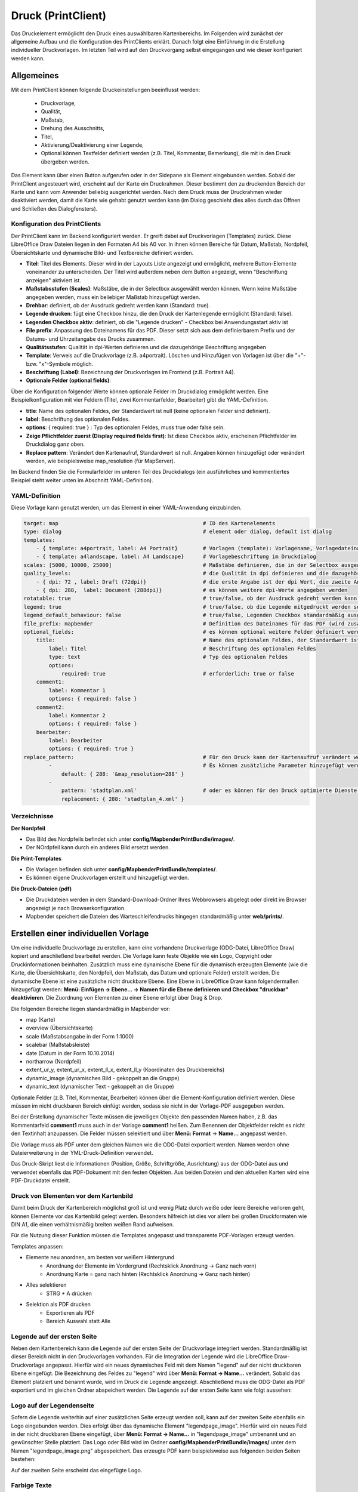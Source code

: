 ﻿.. _printclient_de:

Druck (PrintClient)
*******************

Das Druckelement ermöglicht den Druck eines auswählbaren Kartenbereichs. Im Folgenden wird zunächst der allgemeine Aufbau und die Konfiguration des PrintClients erklärt. Danach folgt eine Einführung in die Erstellung individueller Druckvorlagen. Im letzten Teil wird auf den Druckvorgang selbst eingegangen und wie dieser konfiguriert werden kann. 


Allgemeines
===========

Mit dem PrintClient können folgende Druckeinstellungen beeinflusst werden:

 * Druckvorlage,
 * Qualität,
 * Maßstab,
 * Drehung des Ausschnitts,
 * Titel,
 * Aktivierung/Deaktivierung einer Legende,
 * Optional können Textfelder definiert werden (z.B. Titel, Kommentar, Bemerkung), die mit in den Druck übergeben werden.

.. image:: ../../../figures/de/print_client.png
     :scale: 80
     
Das Element kann über einen Button aufgerufen oder in der Sidepane als Element eingebunden werden. Sobald der PrintClient angesteuert wird, erscheint auf der Karte ein Druckrahmen. Dieser bestimmt den zu druckenden Bereich der Karte und kann vom Anwender beliebig ausgerichtet werden. Nach dem Druck muss der Druckrahmen wieder deaktiviert werden, damit die Karte wie gehabt genutzt werden kann (im Dialog geschieht dies alles durch das Öffnen und Schließen des Dialogfensters).

.. image:: ../../../figures/print_client_sidebar.png
     :scale: 80     
     
Konfiguration des PrintClients
------------------------------

Der PrintClient kann im Backend konfiguriert werden. Er greift dabei auf Druckvorlagen (Templates) zurück. Diese LibreOffice Draw Dateien liegen in den Formaten A4 bis A0 vor. In ihnen können Bereiche für Datum, Maßstab, Nordpfeil, Übersichtskarte und dynamische Bild- und Textbereiche definiert werden.

.. image:: ../../../figures/de/print_client_configuration.png
     :scale: 80

* **Titel**: Titel des Elements. Dieser wird in der Layouts Liste angezeigt und ermöglicht, mehrere Button-Elemente voneinander zu unterscheiden. Der Titel wird außerdem neben dem Button angezeigt, wenn "Beschriftung anzeigen" aktiviert ist.
* **Maßstabsstufen (Scales)**: Maßstäbe, die in der Selectbox ausgewählt werden können. Wenn keine Maßstäbe angegeben werden, muss ein beliebiger Maßstab hinzugefügt werden.
* **Drehbar**: definiert, ob der Ausdruck gedreht werden kann (Standard: true).
* **Legende drucken**: fügt eine Checkbox hinzu, die den Druck der Kartenlegende ermöglicht (Standard: false).
* **Legenden Checkbox aktiv**: definiert, ob die "Legende drucken" - Checkbox bei Anwendungsstart aktiv ist
* **File prefix**: Anpassung des Dateinamens für das PDF. Dieser setzt sich aus dem definierbarem Prefix und der Datums- und Uhrzeitangabe des Drucks zusammen.
* **Qualitätsstufen**: Qualität in dpi-Werten definieren und die dazugehörige Beschriftung angegeben
* **Template**: Verweis auf die Druckvorlage (z.B. a4portrait). Löschen und Hinzufügen von Vorlagen ist über die "+"- bzw. "x"-Symbole möglich.
* **Beschriftung (Label)**: Bezeichnung der Druckvorlagen im Frontend (z.B. Portrait A4).

* **Optionale Felder (optional fields)**:

Über die Konfiguration folgender Werte können optionale Felder im Druckdialog ermöglicht werden. Eine Beispielkonfiguration mit vier Feldern (Titel, zwei Kommentarfelder, Bearbeiter) gibt die YAML-Definition.

* **title**: Name des optionalen Feldes, der Standardwert ist null (keine optionalen Felder sind definiert).
* **label**: Beschriftung des optionalen Feldes.
* **options**: { required: true } : Typ des optionalen Feldes, muss true oder false sein.

* **Zeige Pflichtfelder zuerst (Display required fields first)**: Ist diese Checkbox aktiv, erscheinen Pflichtfelder im Druckdialog ganz oben.

* **Replace pattern**: Verändert den Kartenaufruf, Standardwert ist null. Angaben können hinzugefügt oder verändert werden, wie beispielsweise map_resolution (für MapServer).

Im Backend finden Sie die Formularfelder im unteren Teil des Druckdialogs (ein ausführliches und kommentiertes Beispiel steht weiter unten im Abschnitt YAML-Definition).

.. image:: ../../../figures/de/print_client_configuration_enhanced.png
     :scale: 80
     

YAML-Definition
---------------

Diese Vorlage kann genutzt werden, um das Element in einer YAML-Anwendung einzubinden.

.. code-block:: yaml

    target: map                                              # ID des Kartenelements
    type: dialog                                             # element oder dialog, default ist dialog
    templates:
        - { template: a4portrait, label: A4 Portrait}	     # Vorlagen (template): Vorlagename, Vorlagedateiname ohne Dateierweiterung (Mapbender sucht die Datei a4portrait.odg und a4portrait.pdf), die Vorlagedateien befinden sich in config/MapbenderPrintBundle
        - { template: a4landscape, label: A4 Landscape}      # Vorlagebeschriftung im Druckdialog
    scales: [5000, 10000, 25000]                             # Maßstäbe definieren, die in der Selectbox ausgewählt werden können. Wenn keine Maßstäbe angegeben werden, kann ein beliebiger Maßstab in einem Textfeld definiert werden.
    quality_levels:                                          # die Qualität in dpi definieren und die dazugehörige Beschriftung angegeben
        - { dpi: 72 , label: Draft (72dpi)}                  # die erste Angabe ist der dpi Wert, die zweite Angabe ist die Beschriftung
        - { dpi: 288,  label: Document (288dpi)}             # es können weitere dpi-Werte angegeben werden
    rotatable: true                                          # true/false, ob der Ausdruck gedreht werden kann (Standard: true).
    legend: true                                             # true/false, ob die Legende mitgedruckt werden soll (Standard: false).
    legend_default_behaviour: false                          # true/false, Legenden Checkbox standardmäßig ausgewählt
    file_prefix: mapbender                                   # Definition des Dateinames für das PDF (wird zusammengesetzt zu file_prefix_date.pdf)
    optional_fields:                                         # es können optional weitere Felder definiert werden (z.B. Titel-Feld)
        title:                                               # Name des optionalen Feldes, der Standardwert ist null (keine optionalen Felder sind definiert)
            label: Titel                                     # Beschriftung des optionalen Feldes
            type: text                                       # Typ des optionalen Feldes
            options:
                required: true                               # erforderlich: true or false
        comment1:
            label: Kommentar 1
            options: { required: false }
        comment2:
            label: Kommentar 2
            options: { required: false }
        bearbeiter:
            label: Bearbeiter
            options: { required: true }
    replace_pattern:                                         # Für den Druck kann der Kartenaufruf verändert werden.
            -                                                # Es können zusätzliche Parameter hinzugefügt werden (wie map_resolution für MapServer).
                default: { 288: '&map_resolution=288' }
            -
                pattern: 'stadtplan.xml'                     # oder es können für den Druck optimierte Dienste angefordert werden.
                replacement: { 288: 'stadtplan_4.xml' }

Verzeichnisse
-------------

**Der Nordpfeil**

* Das Bild des Nordpfeils befindet sich unter **config/MapbenderPrintBundle/images/**.
* Der NOrdpfeil kann durch ein anderes Bild ersetzt werden.


**Die Print-Templates**

* Die Vorlagen befinden sich unter **config/MapbenderPrintBundle/templates/**.
* Es können eigene Druckvorlagen erstellt und hinzugefügt werden.


**Die Druck-Dateien (pdf)**

* Die Druckdateien werden in dem Standard-Download-Ordner Ihres Webbrowsers abgelegt oder direkt im Browser angezeigt je nach Browserkonfiguration.
* Mapbender speichert die Dateien des Warteschleifendrucks hingegen standardmäßig unter **web/prints/**.


Erstellen einer individuellen Vorlage
=====================================

Um eine individuelle Druckvorlage zu erstellen, kann eine vorhandene Druckvorlage (ODG-Datei, LibreOffice Draw) kopiert und anschließend bearbeitet werden. Die Vorlage kann feste Objekte wie ein Logo, Copyright oder Druckinformationen beinhalten. Zusätzlich muss eine dynamische Ebene für die dynamisch erzeugten Elemente (wie die Karte, die Übersichtskarte, den Nordpfeil, den Maßstab, das Datum und optionale Felder) erstellt werden. Die dynamische Ebene ist eine zusätzliche nicht druckbare Ebene. Eine Ebene in LibreOffice Draw kann folgendermaßen hinzugefügt werden: **Menü: Einfügen -> Ebene... -> Namen für die Ebene definieren und Checkbox "druckbar" deaktivieren**. Die Zuordnung von Elementen zu einer Ebene erfolgt über Drag & Drop.

.. image:: ../../../figures/print_template_odg.png
     :scale: 80

Die folgenden Bereiche liegen standardmäßig in Mapbender vor:

* map (Karte)
* overview (Übersichtskarte)
* scale (Maßstabsangabe in der Form 1:1000)
* scalebar (Maßstabsleiste)
* date (Datum in der Form 10.10.2014)
* northarrow (Nordpfeil)
* extent_ur_y, extent_ur_x, extent_ll_x, extent_ll_y (Koordinaten des Druckbereichs)
* dynamic_image (dynamisches Bild - gekoppelt an die Gruppe)
* dynamic_text (dynamischer Text - gekoppelt an die Gruppe)

Optionale Felder (z.B. Titel, Kommentar, Bearbeiter) können über die Element-Konfiguration definiert werden. Diese müssen im nicht druckbaren Bereich einfügt werden, sodass sie nicht in der Vorlage-PDF ausgegeben werden.

Bei der Erstellung dynamischer Texte müssen die jeweiligen Objekte den passenden Namen haben, z.B. das Kommentarfeld **comment1** muss auch in der Vorlage **comment1** heißen. Zum Benennen der Objektfelder reicht es nicht den Textinhalt anzupassen. Die Felder müssen selektiert und über **Menü: Format** → **Name...** angepasst werden.

.. image:: ../../../figures/print_template_name.png
    :width: 100%

Die Vorlage muss als PDF unter dem gleichen Namen wie die ODG-Datei exportiert werden. Namen werden ohne Dateierweiterung in der YML-Druck-Definition verwendet.

Das Druck-Skript liest die Informationen (Position, Größe, Schriftgröße, Ausrichtung) aus der ODG-Datei aus und verwendet ebenfalls das PDF-Dokument mit den festen Objekten. Aus beiden Dateien und den aktuellen Karten wird eine PDF-Druckdatei erstellt.


Druck von Elementen vor dem Kartenbild
--------------------------------------

Damit beim Druck der Kartenbereich möglichst groß ist und wenig Platz durch weiße oder leere Bereiche verloren geht, können Elemente vor das Kartenbild gelegt werden. Besonders hilfreich ist dies vor allem bei großen Druckformaten wie DIN A1, die einen verhältnismäßig breiten weißen Rand aufweisen.

Für die Nutzung dieser Funktion müssen die Templates angepasst und transparente PDF-Vorlagen erzeugt werden.

Templates anpassen:

* Elemente neu anordnen, am besten vor weißem Hintergrund
    * Anordnung der Elemente im Vordergrund (Rechtsklick Anordnung → Ganz nach vorn)
    * Anordnung Karte = ganz nach hinten (Rechtsklick Anordnung → Ganz nach hinten)
* Alles selektieren
    * STRG + A drücken
* Selektion als PDF drucken
    * Exportieren als PDF
    * Bereich Auswahl statt Alle


Legende auf der ersten Seite
----------------------------

Neben dem Kartenbereich kann die Legende auf der ersten Seite der Druckvorlage integriert werden. Standardmäßig ist dieser Bereich nicht in den Druckvorlagen vorhanden. Für die Integration der Legende wird die LibreOffice Draw-Druckvorlage angepasst. Hierfür wird ein neues dynamisches Feld mit dem Namen "legend" auf der nicht druckbaren Ebene eingefügt. Die Bezeichnung des Feldes zu "legend" wird über **Menü: Format -> Name…** verändert. Sobald das Element platziert und benannt wurde, wird im Druck die Legende angezeigt. Abschließend muss die ODG-Datei als PDF exportiert und im gleichen Ordner abspeichert werden. Die Legende auf der ersten Seite kann wie folgt aussehen:

.. image:: ../../../figures/print_client_example_legend.png
     :width: 100%


Logo auf der Legendenseite
--------------------------

Sofern die Legende weiterhin auf einer zusätzlichen Seite erzeugt werden soll, kann auf der zweiten Seite ebenfalls ein Logo eingebunden werden. Dies erfolgt über das dynamische Element "legendpage_image". Hierfür wird ein neues Feld in der nicht druckbaren Ebene eingefügt, über **Menü: Format -> Name...** in "legendpage_image" umbenannt und an gewünschter Stelle platziert. Das Logo oder Bild wird im Ordner **config/MapbenderPrintBundle/images/** unter dem Namen "legendpage_image.png" abgespeichert.
Das erzeugte PDF kann beispielsweise aus folgenden beiden Seiten bestehen:

.. image:: ../../../figures/print_client_example_legendpage_image.png
     :width: 100%

Auf der zweiten Seite erscheint das eingefügte Logo.

Farbige Texte
-------------

Der Text der Druckvorlage kann vielfältig angepasst werden. Neben der Schriftgröße besteht die Möglichkeit, die Farbe des Textes zu verändern. Hierfür wird ein Textfeld erzeugt **Menü: Einfügen -> Textfeld**. Soll der Text als dynamisches Element eingebunden werden, wird dieser auf der vorher festgelegten nicht druckbaren Ebene eingefügt und benannt. Hier wurde als Beispiel das dynamische Element "title" gewählt. Um den Text oder den Platzhalter zu färben, Text innerhalb des Textfeldes (hier: "title") markieren. Die Änderung der Farbe kann rechts neben der Vorlage unterhalb des Reiters **Eigenschaften -> Zeichen** vorgenommen werden.

.. image:: ../../../figures/print_client_example_colour_nav.png
     :scale: 80

Alternativ kann über **Rechtsklick auf den markierten Text -> Zeichen ...** unter **Schrifteffekte -> Schriftfarbe** die Farbe verändert werden.

.. image:: ../../../figures/print_client_example_colour_dialog.png
     :scale: 80

Die Veränderung der Farbe des dynamischen Feldes "title" in blau kann im Druck wie folgt aussehen:

.. image:: ../../../figures/print_client_example_colour.png
     :width: 100%

Analog zu der Veränderung der Schriftfarbe wird auch die Veränderung der Schriftgröße durchgeführt.

Dynamische Bilder und dynamische Texte
--------------------------------------

Gruppenabhängig können in der Druckausgabe unterschiedliche Bilder oder Beschreibungen (z.B. Logo und Bezeichnung der Gemeinde) ausgegeben werden. Hierzu gibt es die Platzhalter "dynamic_image" und "dynamic_text". Beide Elemente können in der ODG-Druckvorlage in die nicht druckbare Ebene eingefügt, umbenannt (**Menü: Format -> Name... bzw. Kontextmenü des Elements -> Name...**) und entsprechend platziert werden.

**Hinweis:** Es kann immer nur ein Gruppenbild und eine Gruppenbeschreibung ausgegeben werden. Mapbender zeigt immer die zuerst aufgeführte Gruppe an. Ist der Benutzer in der Gruppe "intern" und "Gruppe 1", dann wird "intern.png" als Bild genommen und die Gruppenbeschreibung der Gruppe "intern" als dynamischer Text ausgegeben.

Ein gruppenabhängiger Druck könnte bei einer Gruppe namens "Gruppe 1" wie folgt aussehen:

.. image:: ../../../figures/de/print_client_example_groups.png
     :width: 100%

Zur Nutzung dieser Funktion müssen Gruppen mit Benutzern erstellt und den Anwendungen die jeweiligen Gruppen zugewiesen werden. Weitere Informationen zur Funktionsweise der Gruppen- und Benutzerverwaltung stehen im :ref:`Mapbender Schnellstart <quickstart_de>`.

*Dynamisches Bild*
------------------

Sobald "dynamic_image" im Drucklayout vorliegt, wird nach einem Bild mit dem Namen der ersten zugewiesenen Gruppe gesucht und dieses im Bereich des Elements "dynamic_image" ausgegeben. Hierbei wird die Höhe zur Orientierung verwendet und die Breite entsprechend angepasst. Die verschiedenen Bilder je Gruppe werden im Ordner **config/MapbenderPrintBundle/images/** unter dem jeweiligen Namen der Gruppe abgelegt (z.B. Gruppenname ist "Gruppe 1", dann lautet der Name des Bildes Gruppe 1.png).

*Dynamischer Text*
------------------

Über das Element "dynamic_text" wird die Gruppenbeschreibung der ersten zugewiesenen Gruppe im Ausdruck eingetragen. Das Textfeld verhält sich genauso wie andere Textfelder und kann beliebig viele Zeichen enthalten. Sie können den dynamischen Text unabhängig von dem dynamischen Bild einbinden und beispielweise für Copyright-Hinweise nutzen.



Außerdem kann der Name des eingeloggten Nutzers ausgedruckt werden. Dafür muss der Platzhalter **user_name** an der gewünschten Stelle im Template eingefügt werden. Wenn kein Nutzer eingeloggt ist, dann bleibt beim Druck dieser Bereich frei.

.. image:: ../../../figures/de/print_client_user_name.png
     :scale: 80
 

Der Druckvorgang
================


Druck von Information für ein ausgewähltes Objekt
-------------------------------------------------

Es können Informationen zu einem ausgewählten Objekt ausgedruckt werden. Ein Objekt kann über die Digitalisierung (Digitizer) oder die Informationsabfrage (FeatureInfo) selektiert werden.

Der feature_type-name und die selektierte object-id wird an den Druck weitergeleitet. Dadurch erhält Mapbender alle Informationen, um zu den selektierten Objekten die Sachdaten zu ermitteln und in Feldern im Drucktemplate auszugeben. Im Drucktemplate wurde festgelegt, welche Daten ausgegeben werden sollen.

Im Folgenden wird beschrieben, wie dieses Verhalten konfiguriert werden kann. Die Dokumentation bezieht sich auf die poi-Tabelle, die im digitizer-Beispiel verwendet wird.

Sie finden die Konfiguration und ein Beispiel-Drucktemplate im  Workshop/DemoBundle unter https://github.com/mapbender/mapbender-workshop

Die folgenden Schritte müssen durchgeführt werden:

1. Erzeugen eines Drucktemplates, das auf die Objektspalten verweist
2. Definition eines featureTypes und Verweis auf das neue Drucktemplate in der doctrine.yaml
3. Druck über die Informationsabfrage aufrufen
4. Alternativ: Aufruf des Drucks über die Digitalisierung


*1. Erzeugen einer Druckvorlage, die auf die Objektspalten verweist*
--------------------------------------------------------------------

Im Drucktemplate ein Textfeld für die Informationen definieren, die für das selektierte Objekt ausdruckt werden sollen. Der Textfeldname hat immer den Prefix *feature.* gefolgt vom Namen der Spalte.

.. code-block:: yaml

  feature.name for column name of table poi


*2. Definition eines featureTypes und Verweis auf das neue Drucktemplate in der doctrine.yaml*
----------------------------------------------------------------------------------------------

.. code-block:: yaml

 parameters:
   featureTypes:
     feature_demo:
       connection: search_db   # Name der Datenbankverbindung von der doctrine.yaml
       table: public.poi       # Tabellenname, in der sich die Objekte befinden
       uniqueId: a_gid         # Spaltennname mit der eindeutigen ID
       geomType: point         # Geometrietyp
       geomField: geom         # Spaltenname, in der die Geometrie gespeichert ist
       srid: 4326              # EPSG-Code der Daten
       print:                  # Drucktemplate für den Druck selektierter Objekte
         templates:
          - template: a4_portrait_official_feature_data_demo
            label: Demo with feature information print (portrait)
          - template: a4_landscape_official_feature_data_demo
            label: Demo with feature information print (landscape)


*3. Aufruf des Drucks über die Informationsabfrage*
---------------------------------------------------

Bemerkung: Die Informationsabfrage (FeatureInfo) ist die Ausgabe von Informationen von einem OGC WMS Service. Sie gibt Informationen zu Objekten an einer Klickposition aus.

Beim Konfigurieren eines WMS, muss ein Link mit der folgenden Referenz generiert werden, die den Druck mit Objektinformationen anstößt.

Der folgende Code ist ein Beispiel für ein MapServer FeatureInfo-Template.

.. code-block:: yaml

 <table>
 <script src="http://code.jquery.com/jquery-latest.js"></script>
 <tr>
 <td class="th_quer">Drucken</td>
 <td><a href="" onclick="parent.$('.mb-element-map').data('mapQuery').olMap.setCenter([[x],[y]]);parent.$('.mb-element-printclient:parent').data('mapbenderMbPrintClient').printDigitizerFeature('feature_demo',[gid]);parent.$('.mb-element-featureinfo:parent').data('mapbenderMbFeatureInfo').deactivate();return false">print feature information</a>
 </td>
 </tr>
 </table>

Die Informationsabfrage (FeatureInfo) öffnet einen Dialog mit dem Link *print feature information*. Mit Klick auf den Link, öffnet sich ein Druckdialog, der das Drucktemplate für das selektierte Objekt anbietet.

Das gewünschte Gebiet kann auswählt und ein PDF erzeugt werden. Das PDF beinhaltet die Informationen für das selektierte Objekt.


*4. Alternativ: Aufruf des Drucks über die Digitalisierung*
-----------------------------------------------------------

Die Funktion kann auch in die Digitalisierung eingebunden werden. Im Digitalisierungsdialog wird dann ein neuer Button *Drucken* angeboten.


Zum Aktivieren der Funktion müssen die folgenden Parameter zur Digitalisierungskonfiguration hinzugefügt werden.

.. code-block:: yaml

    printable: true


Mit Klick auf den Druckbutton, öffnet sich ein Druckdialog, der das definierte Drucktemplate für das selektierte Objekt zur Verfügung stellt.

Das gewünschte Gebiet kann auswählt werden und ein PDF erzeugt. Das PDF beinhaltet die Informationen für das selektierte Objekt.

Bemerkung: Die Flexibilität, den Druckrahmen zu verschieben, hindert den Anwender nicht daran, den Rahmen in einen Bereich zu verschieben, der nicht das ausgewählte Objekt enthält. Die ausgedruckte Objektinformation passt dann nicht zur Darstellung in der Karte.


.. _queued_print_de:
  
Warteschleifendruck
-------------------

Der Warteschleifendruck ist ein Druckfeature in Mapbender, welches einen erweiterten Hintergrunddruck erlaubt. Dieses experimentelle Feature ist seit Mapbender 3.0.8 implementiert. Es ist standardmäßig nicht aktiviert, da bei komplexeren Systemen Probleme mit der Cache-Speicher-Regeneration auftreten können. Sobald aktiviert, kann das Feature entweder händisch über die Kommandozeile angestoßen oder über einen Cronjob automatisiert werden. Der Warteschleifendruck hilft dabei, ressourcenintensive Druckjobs mit langen Ausführungszeiten zu verbessern, indem diese in eine Warteschleife, die im Hintergrund abgearbeitet wird, ausgelagert werden. Währenddessen können Sie mit Mapbender anderweitig weiterarbeiten.


*Warteschleifendruck: Konfiguration*
------------------------------------

Um den Warteschleifendruck zu aktivieren, muss die parameters.yaml-Datei wie folgt ergänzt werden:

.. code-block:: yaml

    mapbender.print.queueable: true

Dabei muss "Modus" auf die Option "Warteschleife" gesetzt werden, da sonst standardmäßig [der] Direktdruck (["Modus"] "direkt") eingestellt ist.

.. image:: ../../../figures/de/print_queue_options.png
     :scale: 80

*Warteschleifendruck: Kommandozeilenbefehle*
--------------------------------------------

Nach Initialisierung des Warteschleifendrucks stehen die folgenden Funktionen über die Kommandozeile zur Ausführung des Drucks zur Verfügung[:]

.. code-block:: yaml

    mapbender:print:queue:clean
    mapbender:print:queue:dumpjob
    mapbender:print:queue:gcfiles
    mapbender:print:queue:next
    mapbender:print:queue:repair
    mapbender:print:queue:rerun
    mapbender:print:runJob

.. hint:: Bemerkung: Zur Ausführung der Befehle muss sich der Benutzer im application-Verzeichnis befinden und bin/console den jeweiligen Befehlen voranstellen. Zur genauen Vorgehensweise siehe die Informationen auf der Seite :ref:`commands_de`.


*Warteschleifendruck: Durchführung*
-----------------------------------

Der Tab „Einstellungen“ bietet die vom Direktdruck gewohnten Druckoptionen. Nachdem der Warteschleifendruck eingerichtet wurde, kann neben dem Tab „Einstellungen“ über einen Button die neu erscheinende Funktion „Druckaufträge“ angewählt werden. Hier finden sich chronologisch alle Druckaufträge aufgelistet, die der User über das Mapbender-Interface wie gewohnt erstellt.

.. image:: ../../../figures/de/print_queue_jobs.png
     :scale: 80

Neu ist, dass die Druckaufträge im Hintergrund erst nach Start des Prozesses

.. code-block:: yaml

    bin/console mapbender:print:queue:next --max-jobs=0 --max-time=0

in der Kommandozeile ausgeführt werden. Er bewirkt, dass nach dem Klick auf den Drucken-Button der Druck entsprechend seiner Position in der Warteliste über die Kommandozeile durchführt wird. Der Prozess wird über die Tastenkombination "Strg+C" beendet. Nach abgeschlossener Generierung der Dateien (erkennbar über den Status "fertig" in der Liste der Druckaufträge) können diese über den PDF-Button geöffnet werden können.


Speicherbegrenzungen
--------------------

*Warteschleifendruck*
---------------------

Da der Warteschleifendruck möglicherweise speicherintensiver sein kann als anfangs in Ihren PHP-Einstellungen festgelegt, kann der benötigte Speicher durch manuelle Konfiguration erhöht werden. Dies ist für Anwender, die mit größeren Ausdrucken arbeiten möchten, besonders von Vorteil.
Der Parameter `mapbender.print.queue.memory_limit` (string; Standard: 1G) muss angepasst werden, um die Speicherbegrenzung speziell für den Warteschleifendruck zu erhöhen. Vorsicht: Dieser Parameter erlaubt keine "null"-Werte.

.. note:: Bemerkung: Reduzieren Sie die Speicherbegrenzung nicht.


*Direktdruck*
-------------

Über den Parameter `mapbender.print.memory_limit` (string or null; Standard: null) kann das Speicherlimit auch für den Direktdruck angepasst werden (mögliche Werte sind z.B. 512M, 2G, 2048M, etc.).
Ist der Parameter "null" eingestellt, passt sich der Druck an die vorgegebene php.ini-Begrenzung an, der Wert "-1" steht für unbegrenzte Speichernutzung.


WMS-Kachelgröße begrenzen
-------------------------

Sofern der Druck einen WMS-Dienst nicht erfolgreich in die PDF-Datei exportieren sollte, muss in der parameters.yaml-Datei eine Ergänzung vorgenommen werden.
Das hat damit zu tun, dass unter bestimmten Umständen die angeforderte Pixelausdehnung für den WMS zu groß ist, sodass der Dienst keine Bilder mehr liefert.

.. code-block:: yaml

    mapbender.imaageexport.renderer.wms.max_getmap_size: 8192


Durch diese Begrenzung werden die größtmöglichen WIDTH=- und HEIGHT=-Werte für die Exportanfrage festgelegt. Im GetCapabilities-Request des jeweiligen Dienstes wird die maximale Auflösung unter ``MaxWidth`` bzw. ``MaxHeight`` definiert, sodass der getCapabilities-Request das Limit bereits vorgibt - bei `8192` handelt es sich um den Standardwert, der eventuell weiter angepasst werden muss.
Die oben genannten Parameter können auch unabhängig voneinander definiert werden. Verwenden Sie ``mapbender.imaageexport.renderer.wms.max_getmap_size.x`` für den **WIDTH=**- und ``mapbender.imaageexport.renderer.wms.max_getmap_size.y`` für den **HEIGHT=**-Parameter.
